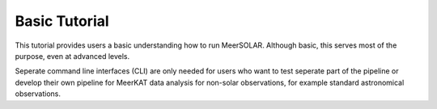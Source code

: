 Basic Tutorial
==============
This tutorial provides users a basic understanding how to run MeerSOLAR. Although basic, this serves most of the purpose, even at advanced levels. 

Seperate command line interfaces (CLI) are only needed for users who want to test seperate part of the pipeline or develop their own pipeline for MeerKAT data analysis for non-solar observations, for example standard astronomical observations. 


